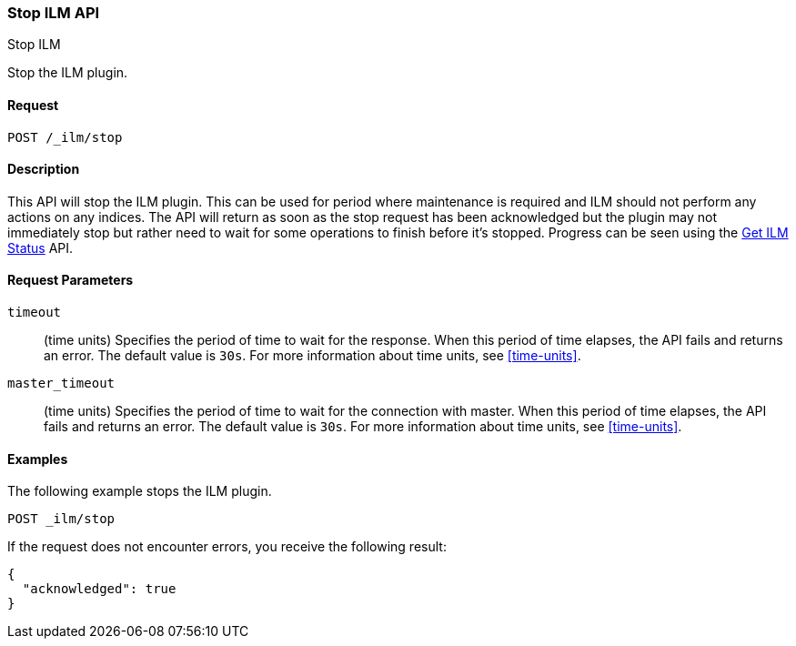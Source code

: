 [role="xpack"]
[testenv="basic"]
[[ilm-stop]]
=== Stop ILM API
++++
<titleabbrev>Stop ILM</titleabbrev>
++++

Stop the ILM plugin.

==== Request

`POST /_ilm/stop`

==== Description

This API will stop the ILM plugin. This can be used for period where 
maintenance is required and ILM should not perform any actions on any indices.
The API will return as soon as the stop request has been acknowledged but the 
plugin may not immediately stop but rather need to wait for some operations
to finish before it's stopped. Progress can be seen using the 
<<ilm-get-status, Get ILM Status>> API.

==== Request Parameters

`timeout`::
  (time units) Specifies the period of time to wait for the response. When this 
  period of time elapses, the API fails and returns an error. The default value
  is `30s`. For more information about time units, see <<time-units>>.

`master_timeout`::
  (time units) Specifies the period of time to wait for the connection with master.
  When this period of time elapses, the API fails and returns an error.
  The default value is `30s`. For more information about time units, see <<time-units>>.


==== Examples

The following example stops the ILM plugin.

//////////////////////////

[source,js]
--------------------------------------------------
PUT _ilm/my_policy
{
  "policy": {
    "phases": {
      "warm": {
        "minimum_age": "10d",
        "actions": {
          "forcemerge": {
            "max_num_segments": 1
          }
        }
      },
      "delete": {
        "minimum_age": "30d",
        "actions": {
          "delete": {}
        }
      }
    }
  }
}

PUT my_index
--------------------------------------------------
// CONSOLE
// TEST

//////////////////////////

[source,js]
--------------------------------------------------
POST _ilm/stop
--------------------------------------------------
// CONSOLE
// TEST[continued]

If the request does not encounter errors, you receive the following result:

[source,js]
--------------------------------------------------
{
  "acknowledged": true
}
--------------------------------------------------
// CONSOLE
// TESTRESPONSE

//////////////////////////

[source,js]
--------------------------------------------------
POST _ilm/start
--------------------------------------------------
// CONSOLE
// TEST[continued]

//////////////////////////
